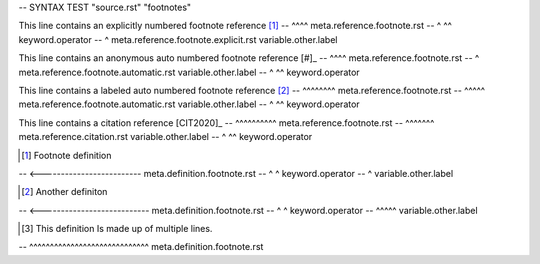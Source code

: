 -- SYNTAX TEST "source.rst" "footnotes"

This line contains an explicitly numbered footnote reference [1]_
--                                                           ^^^^ meta.reference.footnote.rst
--                                                           ^ ^^ keyword.operator
--                                                            ^ meta.reference.footnote.explicit.rst variable.other.label

This line contains an anonymous auto numbered footnote reference [#]_
--                                                               ^^^^ meta.reference.footnote.rst
--                                                                ^ meta.reference.footnote.automatic.rst variable.other.label
--                                                               ^ ^^ keyword.operator

This line contains a labeled auto numbered footnote reference [#test]_
--                                                            ^^^^^^^^ meta.reference.footnote.rst
--                                                             ^^^^^ meta.reference.footnote.automatic.rst variable.other.label
--                                                            ^     ^^ keyword.operator

This line contains a citation reference [CIT2020]_
--                                      ^^^^^^^^^^ meta.reference.footnote.rst
--                                       ^^^^^^^ meta.reference.citation.rst variable.other.label
--                                      ^       ^^ keyword.operator

.. [1] Footnote definition
-- <------------------------- meta.definition.footnote.rst
-- ^ ^ keyword.operator
--  ^ variable.other.label

.. [#test] Another definiton
-- <--------------------------- meta.definition.footnote.rst
-- ^     ^ keyword.operator
--  ^^^^^ variable.other.label

.. [#test-multiline] This definition
   Is made up of multiple lines.
-- ^^^^^^^^^^^^^^^^^^^^^^^^^^^^^ meta.definition.footnote.rst
